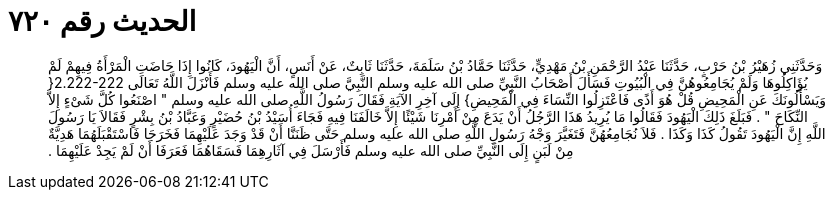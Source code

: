
= الحديث رقم ٧٢٠

[quote.hadith]
وَحَدَّثَنِي زُهَيْرُ بْنُ حَرْبٍ، حَدَّثَنَا عَبْدُ الرَّحْمَنِ بْنُ مَهْدِيٍّ، حَدَّثَنَا حَمَّادُ بْنُ سَلَمَةَ، حَدَّثَنَا ثَابِتٌ، عَنْ أَنَسٍ، أَنَّ الْيَهُودَ، كَانُوا إِذَا حَاضَتِ الْمَرْأَةُ فِيهِمْ لَمْ يُؤَاكِلُوهَا وَلَمْ يُجَامِعُوهُنَّ فِي الْبُيُوتِ فَسَأَلَ أَصْحَابُ النَّبِيِّ صلى الله عليه وسلم النَّبِيَّ صلى الله عليه وسلم فَأَنْزَلَ اللَّهُ تَعَالَى ‏2.222-222{‏ وَيَسْأَلُونَكَ عَنِ الْمَحِيضِ قُلْ هُوَ أَذًى فَاعْتَزِلُوا النِّسَاءَ فِي الْمَحِيضِ‏}‏ إِلَى آخِرِ الآيَةِ فَقَالَ رَسُولُ اللَّهِ صلى الله عليه وسلم ‏"‏ اصْنَعُوا كُلَّ شَىْءٍ إِلاَّ النِّكَاحَ ‏"‏ ‏.‏ فَبَلَغَ ذَلِكَ الْيَهُودَ فَقَالُوا مَا يُرِيدُ هَذَا الرَّجُلُ أَنْ يَدَعَ مِنْ أَمْرِنَا شَيْئًا إِلاَّ خَالَفَنَا فِيهِ فَجَاءَ أُسَيْدُ بْنُ حُضَيْرٍ وَعَبَّادُ بْنُ بِشْرٍ فَقَالاَ يَا رَسُولَ اللَّهِ إِنَّ الْيَهُودَ تَقُولُ كَذَا وَكَذَا ‏.‏ فَلاَ نُجَامِعُهُنَّ فَتَغَيَّرَ وَجْهُ رَسُولِ اللَّهِ صلى الله عليه وسلم حَتَّى ظَنَنَّا أَنْ قَدْ وَجَدَ عَلَيْهِمَا فَخَرَجَا فَاسْتَقْبَلَهُمَا هَدِيَّةٌ مِنْ لَبَنٍ إِلَى النَّبِيِّ صلى الله عليه وسلم فَأَرْسَلَ فِي آثَارِهِمَا فَسَقَاهُمَا فَعَرَفَا أَنْ لَمْ يَجِدْ عَلَيْهِمَا ‏.‏